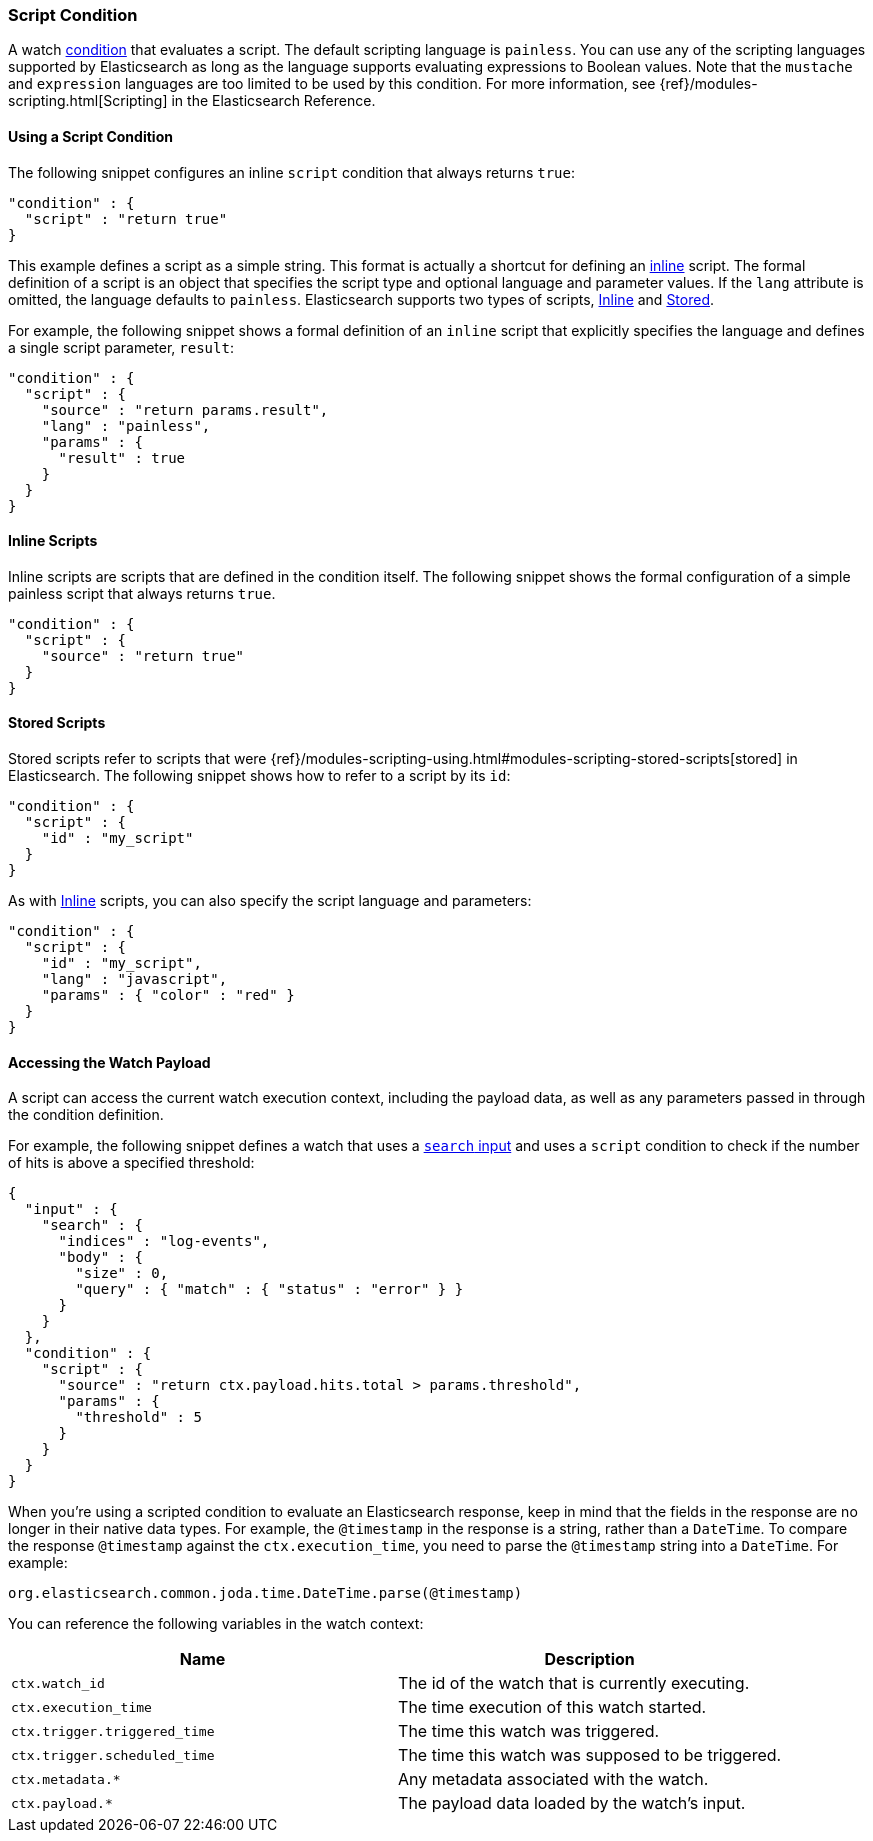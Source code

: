 [role="xpack"]
[testenv="gold"]
[[condition-script]]
=== Script Condition

A watch <<condition, condition>> that evaluates a script. The default scripting
language is `painless`. You can use any of the scripting languages supported by
Elasticsearch as long as the language supports evaluating expressions to Boolean
values. Note that the `mustache` and `expression` languages are too limited to be
used by this condition. For more information, see {ref}/modules-scripting.html[Scripting]
in the Elasticsearch Reference.

==== Using a Script Condition

The following snippet configures an inline `script` condition that always returns
`true`:

[source,js]
--------------------------------------------------
"condition" : {
  "script" : "return true"
}
--------------------------------------------------
// NOTCONSOLE

This example defines a script as a simple string. This format is actually a
shortcut for defining an <<condition-script-inline, inline>> script. The
formal definition of a script is an object that specifies the script type and
optional language and parameter values. If the `lang` attribute is omitted, the
language defaults to `painless`. Elasticsearch supports two types of scripts,
<<condition-script-inline, Inline>> and <<condition-script-stored, Stored>>.

For example, the following snippet shows a formal definition of an `inline`
script that explicitly specifies the language and defines a single script
parameter, `result`:

[source,js]
--------------------------------------------------
"condition" : {
  "script" : {
    "source" : "return params.result",
    "lang" : "painless",
    "params" : {
      "result" : true
    }
  }
}
--------------------------------------------------
// NOTCONSOLE

[[condition-script-inline]]
==== Inline Scripts

Inline scripts are scripts that are defined in the condition itself. The
following snippet shows the formal configuration of a simple painless script that
always returns `true`.

[source,js]
--------------------------------------------------
"condition" : {
  "script" : {
    "source" : "return true"
  }
}
--------------------------------------------------
// NOTCONSOLE

[[condition-script-stored]]
==== Stored Scripts

Stored scripts refer to scripts that were {ref}/modules-scripting-using.html#modules-scripting-stored-scripts[stored]
in Elasticsearch. The following snippet shows how to refer to a script by its `id`:

[source,js]
--------------------------------------------------
"condition" : {
  "script" : {
    "id" : "my_script"
  }
}
--------------------------------------------------
// NOTCONSOLE

As with <<condition-script-inline, Inline>>
scripts, you can also specify the script language and parameters:

[source,js]
--------------------------------------------------
"condition" : {
  "script" : {
    "id" : "my_script",
    "lang" : "javascript",
    "params" : { "color" : "red" }
  }
}
--------------------------------------------------
// NOTCONSOLE

[[accessing-watch-payload]]
==== Accessing the Watch Payload

A script can access the current watch execution context, including the payload
data, as well as any parameters passed in through the condition definition.

For example, the following snippet defines a watch that uses a <<input-search, `search` input>>
and uses a `script` condition to check if the number of hits is above a specified
threshold:

[source,js]
--------------------------------------------------
{
  "input" : {
    "search" : {
      "indices" : "log-events",
      "body" : {
        "size" : 0,
        "query" : { "match" : { "status" : "error" } }
      }
    }
  },
  "condition" : {
    "script" : {
      "source" : "return ctx.payload.hits.total > params.threshold",
      "params" : {
        "threshold" : 5
      }
    }
  }
}
--------------------------------------------------
// NOTCONSOLE

When you're using a scripted condition to evaluate an Elasticsearch response,
keep in mind that the fields in the response are no longer in their native data
types. For example, the `@timestamp` in the response is a string, rather than a
`DateTime`. To compare the response `@timestamp` against the `ctx.execution_time`,
you need to parse the `@timestamp` string into a `DateTime`. For example:

[source,js]
--------------------------------------------------
org.elasticsearch.common.joda.time.DateTime.parse(@timestamp)
--------------------------------------------------
// NOTCONSOLE

You can reference the following variables in the watch context:

[options="header"]
|======
| Name                          | Description
| `ctx.watch_id`                | The id of the watch that is currently executing.
| `ctx.execution_time`          | The time execution of this watch started.
| `ctx.trigger.triggered_time`  | The time this watch was triggered.
| `ctx.trigger.scheduled_time`  | The time this watch was supposed to be triggered.
| `ctx.metadata.*`              | Any metadata associated with the watch.
| `ctx.payload.*`               | The payload data loaded by the watch's input.
|======
